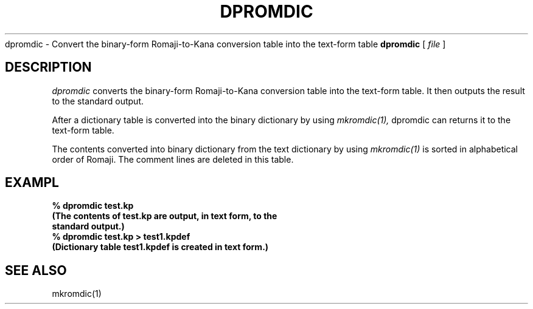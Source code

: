 .TH DPROMDIC 1 
.S HNAME
dpromdic \- Convert the binary-form Romaji-to-Kana conversion table into the text-form table
.SHSYNOPSYS
.B dpromdic
[
.I file
]
.SH DESCRIPTION
.PP
.I dpromdic
converts the binary-form Romaji-to-Kana conversion table into the text-form table.  It then outputs the result to the standard output. 
.PP
After a dictionary table is converted into the binary dictionary by using
.I mkromdic(1),
dpromdic can returns it to the text-form table.
.PP
The contents converted into binary dictionary from the text dictionary by using 
.I mkromdic(1)
is sorted in alphabetical order of Romaji.  The comment lines are deleted in this table.
.SH EXAMPL
.nf
.B
% dpromdic test.kp
.B
(The contents of test.kp are output, in text form, to the
.B
standard output.)
.B
% dpromdic test.kp > test1.kpdef
.B
(Dictionary table test1.kpdef is created in text form.)
.SH "SEE ALSO"
mkromdic(1)

.\" Copyright 1994 NEC Corporation, Tokyo, Japan.
.\"
.\" Permission to use, copy, modify, distribute and sell this software
.\" and its documentation for any purpose is hereby granted without
.\" fee, provided that the above copyright notice appear in all copies
.\" and that both that copyright notice and this permission notice
.\" appear in supporting documentation, and that the name of NEC
.\" Corporation not be used in advertising or publicity pertaining to
.\" distribution of the software without specific, written prior
.\" permission.  NEC Corporation makes no representations about the
.\" suitability of this software for any purpose.  It is provided "as
.\" is" without express or implied warranty.
.\"
.\" NEC CORPORATION DISCLAIMS ALL WARRANTIES WITH REGARD TO THIS SOFTWARE,
.\" INCLUDING ALL IMPLIED WARRANTIES OF MERCHANTABILITY AND FITNESS, IN 
.\" NO EVENT SHALL NEC CORPORATION BE LIABLE FOR ANY SPECIAL, INDIRECT OR
.\" CONSEQUENTIAL DAMAGES OR ANY DAMAGES WHATSOEVER RESULTING FROM LOSS OF 
.\" USE, DATA OR PROFITS, WHETHER IN AN ACTION OF CONTRACT, NEGLIGENCE OR 
.\" OTHER TORTUOUS ACTION, ARISING OUT OF OR IN CONNECTION WITH THE USE OR 
.\" PERFORMANCE OF THIS SOFTWARE. 
.\"
.\" $Id: dpromdic.man,v 1.5 1994/01/27 09:51:59 kon Exp $
